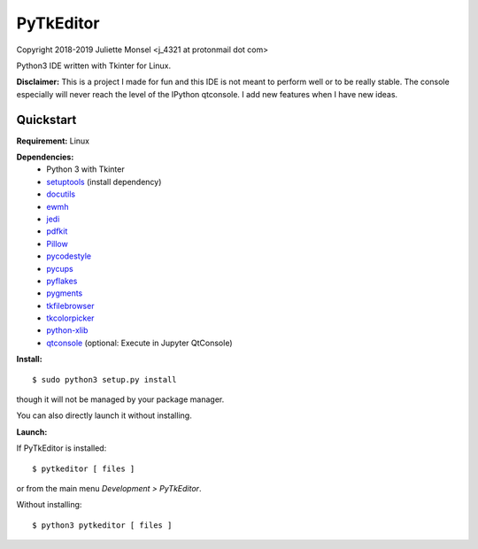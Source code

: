 PyTkEditor
==========
Copyright 2018-2019 Juliette Monsel <j_4321 at protonmail dot com>

Python3 IDE written with Tkinter for Linux.

**Disclaimer:** This is a project I made for fun and this IDE is not meant 
to perform well or to be really stable. The console especially will 
never reach the level of the IPython qtconsole. I add new features when 
I have new ideas.

Quickstart
----------

**Requirement:** Linux

**Dependencies:**
    - Python 3 with Tkinter
    - `setuptools <https://pypi.org/project/setuptools/>`_ (install dependency)
    - `docutils <https://pypi.org/project/docutils/>`_
    - `ewmh <https://pypi.org/project/ewmh/>`_
    - `jedi <https://pypi.org/project/jedi/>`_
    - `pdfkit <https://pypi.org/project/pdfkit/>`_
    - `Pillow <https://pypi.org/project/Pillow/>`_
    - `pycodestyle <https://pypi.org/project/pycodestyle/>`_
    - `pycups <https://pypi.org/project/pycups/>`_
    - `pyflakes <https://pypi.org/project/pyflakes/>`_
    - `pygments <https://pypi.org/project/pygments/>`_
    - `tkfilebrowser <https://pypi.org/project/tkfilebrowser/>`_
    - `tkcolorpicker <https://pypi.org/project/tkcolorpicker/>`_
    - `python-xlib <https://pypi.org/project/python-xlib/>`_
    - `qtconsole <https://pypi.org/project/qtconsole/>`_ (optional: Execute in Jupyter QtConsole)
    
**Install:**

::

    $ sudo python3 setup.py install

though it will not be managed by your package manager.

You can also directly launch it without installing.
                
**Launch:**

If PyTkEditor is installed:

::

    $ pytkeditor [ files ]

or from the main menu *Development > PyTkEditor*.
    
Without installing:

::

    $ python3 pytkeditor [ files ]


